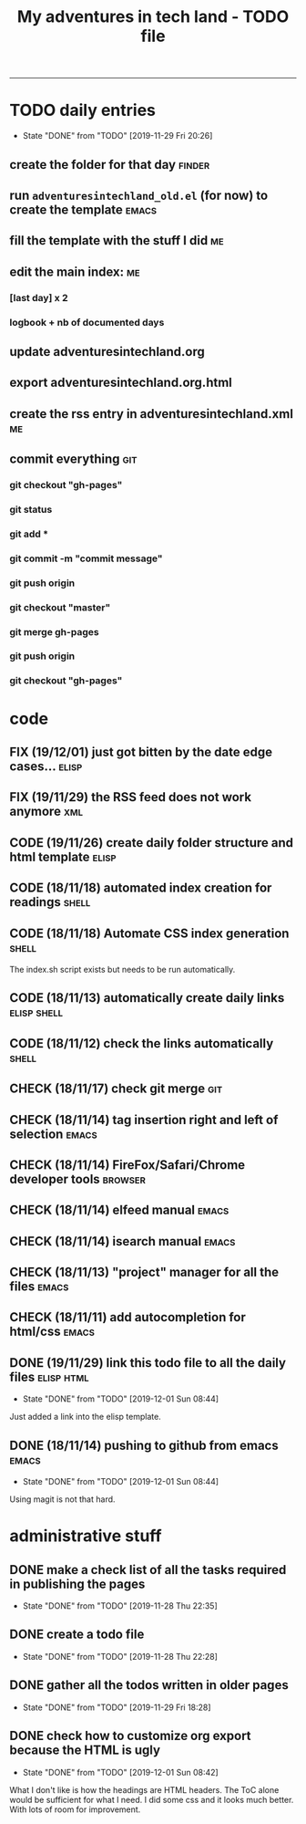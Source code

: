 #+TODO: TODO(t) FIX(f) CODE(c) CHECK(e) | DONE(d!)
#+OPTIONS: num:0
#+TITLE: My adventures in tech land - TODO file
#+HTML_HEAD: <link rel="stylesheet" type="text/css" href="./adventuresintechland.org.css" /> 
#+HTML_LINK_HOME:  ./index.html
#+HTML_LINK_UP: ..

----------
* TODO daily entries
  DEADLINE: <2019-11-30 Sat ++1d>
  :PROPERTIES:
  :LAST_REPEAT: [2019-11-29 Fri 20:26]
  :END:
  - State "DONE"       from "TODO"       [2019-11-29 Fri 20:26]
** create the folder for that day                                    :finder:
** run =adventuresintechland_old.el= (for now) to create the template :emacs:
** fill the template with the stuff I did                                :me:
** edit the main index:                                                  :me:
*** [last day] x 2
*** logbook + nb of documented days
** update adventuresintechland.org
** export adventuresintechland.org.html
** create the rss entry in adventuresintechland.xml                      :me:
** commit everything                                                    :git:
*** git checkout "gh-pages"
*** git status
*** git add *
*** git commit -m "commit message"
*** git push origin
*** git checkout "master"
*** git merge gh-pages
*** git push origin
*** git checkout "gh-pages"

* code
** FIX (19/12/01) just got bitten by the date edge cases...           :elisp:
** FIX (19/11/29) the RSS feed does not work anymore                    :xml:
** CODE (19/11/26) create daily folder structure and html template    :elisp:
** CODE (18/11/18) automated index creation for readings              :shell:
** CODE (18/11/18) Automate CSS index generation                      :shell:
The index.sh script exists but needs to be run automatically.
** CODE (18/11/13) automatically create daily links             :elisp:shell:
** CODE (18/11/12) check the links automatically                      :shell:
** CHECK (18/11/17) check git merge                                     :git:
** CHECK (18/11/14) tag insertion right and left of selection         :emacs:
** CHECK (18/11/14) FireFox/Safari/Chrome developer tools           :browser:
** CHECK (18/11/14) elfeed manual                                     :emacs:
** CHECK (18/11/14) isearch manual                                    :emacs:
** CHECK (18/11/13) "project" manager for all the files               :emacs:
** CHECK (18/11/11) add autocompletion for html/css                   :emacs:
** DONE (19/11/29) link this todo file to all the daily files    :elisp:html:
   - State "DONE"       from "TODO"       [2019-12-01 Sun 08:44]
Just added a link into the elisp template.
** DONE (18/11/14) pushing to github from emacs                       :emacs:
   - State "DONE"       from "TODO"       [2019-12-01 Sun 08:44]
Using magit is not that hard.

* administrative stuff
** DONE make a check list of all the tasks required in publishing the pages
   - State "DONE"       from "TODO"       [2019-11-28 Thu 22:35]
** DONE create a todo file
   - State "DONE"       from "TODO"       [2019-11-28 Thu 22:28]
** DONE gather all the todos written in older pages
   - State "DONE"       from "TODO"       [2019-11-29 Fri 18:28]
** DONE check how to customize org export because the HTML is ugly
   - State "DONE"       from "TODO"       [2019-12-01 Sun 08:42]
   What I don't like is how the headings are HTML headers. The ToC alone would be sufficient for what I need. I did some css and it looks much better. With lots of room for improvement.
